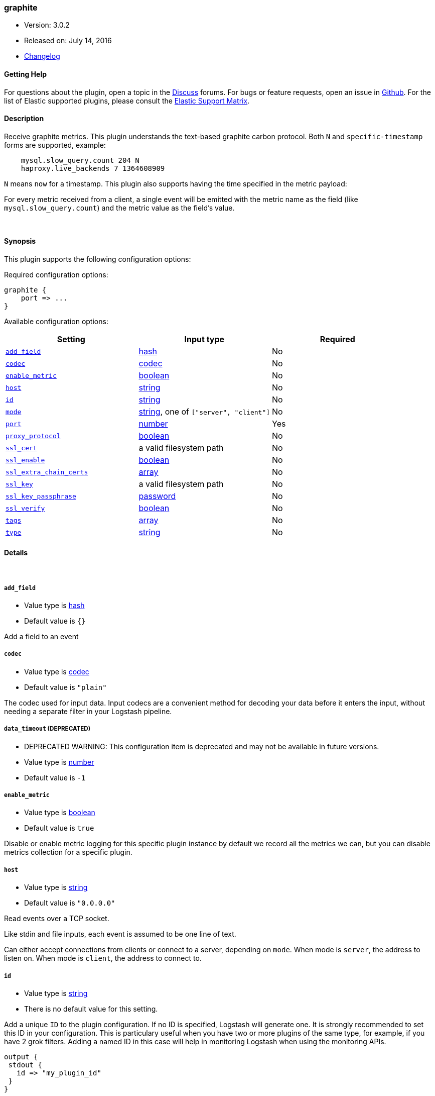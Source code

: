 [[plugins-inputs-graphite]]
=== graphite

* Version: 3.0.2
* Released on: July 14, 2016
* https://github.com/logstash-plugins/logstash-input-graphite/blob/master/CHANGELOG.md#302[Changelog]



==== Getting Help

For questions about the plugin, open a topic in the http://discuss.elastic.co[Discuss] forums. For bugs or feature requests, open an issue in https://github.com/elastic/logstash[Github].
For the list of Elastic supported plugins, please consult the https://www.elastic.co/support/matrix#show_logstash_plugins[Elastic Support Matrix].

==== Description

Receive graphite metrics. This plugin understands the text-based graphite
carbon protocol. Both `N` and `specific-timestamp` forms are supported, example:
[source,ruby]
    mysql.slow_query.count 204 N
    haproxy.live_backends 7 1364608909

`N` means `now` for a timestamp. This plugin also supports having the time
specified in the metric payload:

For every metric received from a client, a single event will be emitted with
the metric name as the field (like `mysql.slow_query.count`) and the metric
value as the field's value.

&nbsp;

==== Synopsis

This plugin supports the following configuration options:

Required configuration options:

[source,json]
--------------------------
graphite {
    port => ...
}
--------------------------



Available configuration options:

[cols="<,<,<",options="header",]
|=======================================================================
|Setting |Input type|Required
| <<plugins-inputs-graphite-add_field>> |<<hash,hash>>|No
| <<plugins-inputs-graphite-codec>> |<<codec,codec>>|No
| <<plugins-inputs-graphite-enable_metric>> |<<boolean,boolean>>|No
| <<plugins-inputs-graphite-host>> |<<string,string>>|No
| <<plugins-inputs-graphite-id>> |<<string,string>>|No
| <<plugins-inputs-graphite-mode>> |<<string,string>>, one of `["server", "client"]`|No
| <<plugins-inputs-graphite-port>> |<<number,number>>|Yes
| <<plugins-inputs-graphite-proxy_protocol>> |<<boolean,boolean>>|No
| <<plugins-inputs-graphite-ssl_cert>> |a valid filesystem path|No
| <<plugins-inputs-graphite-ssl_enable>> |<<boolean,boolean>>|No
| <<plugins-inputs-graphite-ssl_extra_chain_certs>> |<<array,array>>|No
| <<plugins-inputs-graphite-ssl_key>> |a valid filesystem path|No
| <<plugins-inputs-graphite-ssl_key_passphrase>> |<<password,password>>|No
| <<plugins-inputs-graphite-ssl_verify>> |<<boolean,boolean>>|No
| <<plugins-inputs-graphite-tags>> |<<array,array>>|No
| <<plugins-inputs-graphite-type>> |<<string,string>>|No
|=======================================================================


==== Details

&nbsp;

[[plugins-inputs-graphite-add_field]]
===== `add_field` 

  * Value type is <<hash,hash>>
  * Default value is `{}`

Add a field to an event

[[plugins-inputs-graphite-codec]]
===== `codec` 

  * Value type is <<codec,codec>>
  * Default value is `"plain"`

The codec used for input data. Input codecs are a convenient method for decoding your data before it enters the input, without needing a separate filter in your Logstash pipeline.

[[plugins-inputs-graphite-data_timeout]]
===== `data_timeout`  (DEPRECATED)

  * DEPRECATED WARNING: This configuration item is deprecated and may not be available in future versions.
  * Value type is <<number,number>>
  * Default value is `-1`



[[plugins-inputs-graphite-enable_metric]]
===== `enable_metric` 

  * Value type is <<boolean,boolean>>
  * Default value is `true`

Disable or enable metric logging for this specific plugin instance
by default we record all the metrics we can, but you can disable metrics collection
for a specific plugin.

[[plugins-inputs-graphite-host]]
===== `host` 

  * Value type is <<string,string>>
  * Default value is `"0.0.0.0"`

Read events over a TCP socket.

Like stdin and file inputs, each event is assumed to be one line of text.

Can either accept connections from clients or connect to a server,
depending on `mode`.
When mode is `server`, the address to listen on.
When mode is `client`, the address to connect to.

[[plugins-inputs-graphite-id]]
===== `id` 

  * Value type is <<string,string>>
  * There is no default value for this setting.

Add a unique `ID` to the plugin configuration. If no ID is specified, Logstash will generate one. 
It is strongly recommended to set this ID in your configuration. This is particulary useful 
when you have two or more plugins of the same type, for example, if you have 2 grok filters. 
Adding a named ID in this case will help in monitoring Logstash when using the monitoring APIs.

[source,ruby]
---------------------------------------------------------------------------------------------------
output {
 stdout {
   id => "my_plugin_id"
 }
}
---------------------------------------------------------------------------------------------------


[[plugins-inputs-graphite-mode]]
===== `mode` 

  * Value can be any of: `server`, `client`
  * Default value is `"server"`

Mode to operate in. `server` listens for client connections,
`client` connects to a server.

[[plugins-inputs-graphite-port]]
===== `port` 

  * This is a required setting.
  * Value type is <<number,number>>
  * There is no default value for this setting.

When mode is `server`, the port to listen on.
When mode is `client`, the port to connect to.

[[plugins-inputs-graphite-proxy_protocol]]
===== `proxy_protocol` 

  * Value type is <<boolean,boolean>>
  * Default value is `false`

Proxy protocol support, only v1 is supported at this time
http://www.haproxy.org/download/1.5/doc/proxy-protocol.txt

[[plugins-inputs-graphite-ssl_cacert]]
===== `ssl_cacert`  (DEPRECATED)

  * DEPRECATED WARNING: This configuration item is deprecated and may not be available in future versions.
  * Value type is <<path,path>>
  * There is no default value for this setting.

The SSL CA certificate, chainfile or CA path. The system CA path is automatically included.

[[plugins-inputs-graphite-ssl_cert]]
===== `ssl_cert` 

  * Value type is <<path,path>>
  * There is no default value for this setting.

SSL certificate path

[[plugins-inputs-graphite-ssl_enable]]
===== `ssl_enable` 

  * Value type is <<boolean,boolean>>
  * Default value is `false`

Enable SSL (must be set for other `ssl_` options to take effect).

[[plugins-inputs-graphite-ssl_extra_chain_certs]]
===== `ssl_extra_chain_certs` 

  * Value type is <<array,array>>
  * Default value is `[]`

An Array of extra X509 certificates to be added to the certificate chain.
Useful when the CA chain is not necessary in the system store.

[[plugins-inputs-graphite-ssl_key]]
===== `ssl_key` 

  * Value type is <<path,path>>
  * There is no default value for this setting.

SSL key path

[[plugins-inputs-graphite-ssl_key_passphrase]]
===== `ssl_key_passphrase` 

  * Value type is <<password,password>>
  * Default value is `nil`

SSL key passphrase

[[plugins-inputs-graphite-ssl_verify]]
===== `ssl_verify` 

  * Value type is <<boolean,boolean>>
  * Default value is `true`

Verify the identity of the other end of the SSL connection against the CA.
For input, sets the field `sslsubject` to that of the client certificate.

[[plugins-inputs-graphite-tags]]
===== `tags` 

  * Value type is <<array,array>>
  * There is no default value for this setting.

Add any number of arbitrary tags to your event.

This can help with processing later.

[[plugins-inputs-graphite-type]]
===== `type` 

  * Value type is <<string,string>>
  * There is no default value for this setting.

This is the base class for Logstash inputs.
Add a `type` field to all events handled by this input.

Types are used mainly for filter activation.

The type is stored as part of the event itself, so you can
also use the type to search for it in Kibana.

If you try to set a type on an event that already has one (for
example when you send an event from a shipper to an indexer) then
a new input will not override the existing type. A type set at
the shipper stays with that event for its life even
when sent to another Logstash server.


